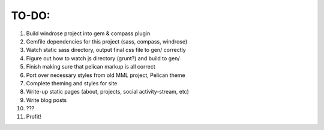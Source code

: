 TO-DO:
======

#) Build windrose project into gem & compass plugin
#) Gemfile dependencies for this project (sass, compass, windrose)
#) Watch static sass directory, output final css file to gen/ correctly
#) Figure out how to watch js directory (grunt?) and build to gen/
#) Finish making sure that pelican markup is all correct
#) Port over necessary styles from old MML project, Pelican theme
#) Complete theming and styles for site
#) Write-up static pages (about, projects, social activity-stream, etc)
#) Write blog posts
#) ???
#) Profit!